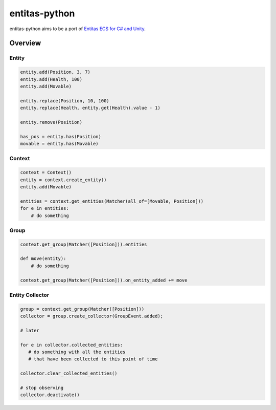 entitas-python
==============

.. image:: https://travis-ci.org/Aenyhm/entitas-python.svg?branch=master
    :target: https://travis-ci.org/Aenyhm/entitas-python

entitas-python aims to be a port of `Entitas ECS for C# and Unity`_.

Overview
--------

Entity
~~~~~~

.. code-block:: python

  entity.add(Position, 3, 7)
  entity.add(Health, 100)
  entity.add(Movable)

  entity.replace(Position, 10, 100)
  entity.replace(Health, entity.get(Health).value - 1)

  entity.remove(Position)

  has_pos = entity.has(Position)
  movable = entity.has(Movable)

Context
~~~~~~~

.. code-block:: python

  context = Context()
  entity = context.create_entity()
  entity.add(Movable)

  entities = context.get_entities(Matcher(all_of=[Movable, Position]))
  for e in entities:
      # do something

Group
~~~~~

.. code-block:: python

  context.get_group(Matcher([Position])).entities

  def move(entity):
      # do something

  context.get_group(Matcher([Position])).on_entity_added += move

Entity Collector
~~~~~~~~~~~~~~~~

.. code-block:: python

  group = context.get_group(Matcher([Position]))
  collector = group.create_collector(GroupEvent.added);

  # later

  for e in collector.collected_entities:
     # do something with all the entities
     # that have been collected to this point of time

  collector.clear_collected_entities()

  # stop observing
  collector.deactivate()


.. _Entitas ECS for C# and Unity : https://github.com/sschmid/Entitas-CSharp

